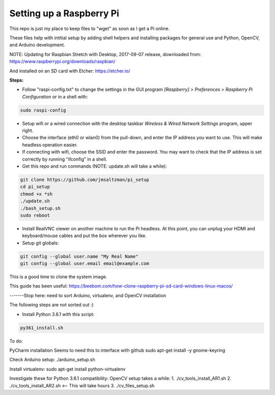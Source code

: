 Setting up a Raspberry Pi
=========================

This repo is just my place to keep files to "wget" as soon as I get a Pi online.

These files help with intitial setup by adding shell helpers and installing packages for general use and Python, OpenCV, and Arduino development.

NOTE: Updating for Raspbian Stretch with Desktop, 2017-09-07 release, downloaded from:
https://www.raspberrypi.org/downloads/raspbian/

And installed on an SD card with Etcher:
https://etcher.io/


**Steps:**

* Follow "raspi-config.txt" to change the settings in the GUI program *[Raspberry] > Preferences > Raspberry Pi Configuration* or in a shell with:

.. code-block:: bash

  sudo raspi-config


* Setup wifi or a wired connection with the desktop taskbar *Wireless & Wired Network Settings* program, upper right.

* Choose the interface (eth0 or wlan0) from the pull-down, and enter the IP address you want to use. This will make headless operation easier.

* If connecting with wifi, choose the SSID and enter the password. You may want to check that the IP address is set correctly by running "ifconfig" in a shell.

* Get this repo and run commands (NOTE: update.sh will take a while):

.. code-block:: bash

  git clone https://github.com/jmsaltzman/pi_setup
  cd pi_setup
  chmod +x *sh
  ./update.sh
  ./bash_setup.sh
  sudo reboot


* Install RealVNC viewer on another machine to run the Pi headless. At this point, you can unplug your HDMI and keyboard/mouse cables and put the box wherever you like.

* Setup git globals:

.. code-block:: bash

  git config --global user.name "My Real Name"
  git config --global user.email email@example.com


This is a good time to clone the system image.

This guide has been useful:
https://beebom.com/how-clone-raspberry-pi-sd-card-windows-linux-macos/


-------Stop here: need to sort Arduino, virtualenv, and OpenCV installation

The following steps are not sorted out :)


* Install Python 3.6.1 with this script:

.. code-block:: bash

  py361_install.sh



To do:

PyCharm installation
Seems to need this to interface with github
sudo apt-get install -y gnome-keyring




Check Arduino setup:
./arduino_setup.sh

Install virtualenv:
sudo apt-get install python-virtualenv

Investigate these for Python 3.6.1 compatibility:
OpenCV setup takes a while:
1. ./cv_tools_install_AR1.sh 
2. ./cv_tools_install_AR2.sh   <-- This will take hours 
3. ./cv_files_setup.sh
